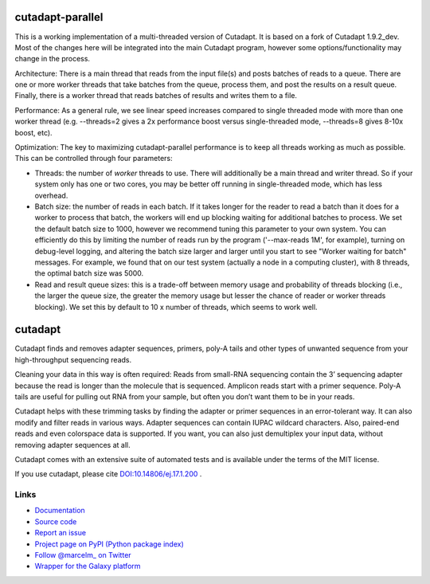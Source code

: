 .. image:: https://travis-ci.org/marcelm/cutadapt.svg?branch=master
    :target: https://travis-ci.org/marcelm/cutadapt

.. image:: https://img.shields.io/pypi/v/cutadapt.svg?branch=master
    :target: https://pypi.python.org/pypi/cutadapt

=================
cutadapt-parallel
=================

This is a working implementation of a multi-threaded version of Cutadapt. It is based on a fork of Cutadapt 1.9.2_dev. Most of the changes here will be integrated into the main Cutadapt program, however some options/functionality may change in the process.

Architecture: There is a main thread that reads from the input file(s) and posts batches of reads to a queue. There are one or more worker threads that take batches from the queue, process them, and post the results on a result queue. Finally, there is a worker thread that reads batches of results and writes them to a file.

Performance: As a general rule, we see linear speed increases compared to single threaded mode with more than one worker thread (e.g. --threads=2 gives a 2x performance boost versus single-threaded mode, --threads=8 gives 8-10x boost, etc).

Optimization: The key to maximizing cutadapt-parallel performance is to keep all threads working as much as possible. This can be controlled through four parameters:

* Threads: the number of *worker* threads to use. There will additionally be a main thread and writer thread. So if your system only has one or two cores, you may be better off running in single-threaded mode, which has less overhead.
* Batch size: the number of reads in each batch. If it takes longer for the reader to read a batch than it does for a worker to process that batch, the workers will end up blocking waiting for additional batches to process. We set the default batch size to 1000, however we recommend tuning this parameter to your own system. You can efficiently do this by limiting the number of reads run by the program ('--max-reads 1M', for example), turning on debug-level logging, and altering the batch size larger and larger until you start to see "Worker waiting for batch" messages. For example, we found that on our test system (actually a node in a computing cluster), with 8 threads, the optimal batch size was 5000.
* Read and result queue sizes: this is a trade-off between memory usage and probability of threads blocking (i.e., the larger the queue size, the greater the memory usage but lesser the chance of reader or worker threads blocking). We set this by default to 10 x number of threads, which seems to work well.

========
cutadapt
========

Cutadapt finds and removes adapter sequences, primers, poly-A tails and other
types of unwanted sequence from your high-throughput sequencing reads.

Cleaning your data in this way is often required: Reads from small-RNA
sequencing contain the 3’ sequencing adapter because the read is longer than
the molecule that is sequenced. Amplicon reads start with a primer sequence.
Poly-A tails are useful for pulling out RNA from your sample, but often you
don’t want them to be in your reads.

Cutadapt helps with these trimming tasks by finding the adapter or primer
sequences in an error-tolerant way. It can also modify and filter reads in
various ways. Adapter sequences can contain IUPAC wildcard characters. Also,
paired-end reads and even colorspace data is supported. If you want, you can
also just demultiplex your input data, without removing adapter sequences at all.

Cutadapt comes with an extensive suite of automated tests and is available under
the terms of the MIT license.

If you use cutadapt, please cite
`DOI:10.14806/ej.17.1.200 <http://dx.doi.org/10.14806/ej.17.1.200>`_ .


Links
-----

* `Documentation <https://cutadapt.readthedocs.org/>`_
* `Source code <https://github.com/marcelm/cutadapt/>`_
* `Report an issue <https://github.com/marcelm/cutadapt/issues>`_
* `Project page on PyPI (Python package index) <https://pypi.python.org/pypi/cutadapt/>`_
* `Follow @marcelm_ on Twitter <https://twitter.com/marcelm_>`_
* `Wrapper for the Galaxy platform <https://bitbucket.org/lance_parsons/cutadapt_galaxy_wrapper>`_

